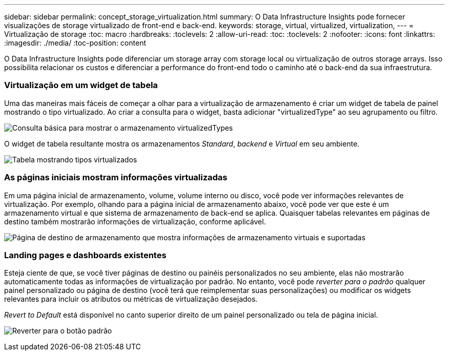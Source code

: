 ---
sidebar: sidebar 
permalink: concept_storage_virtualization.html 
summary: O Data Infrastructure Insights pode fornecer visualizações de storage virtualizado de front-end e back-end. 
keywords: storage, virtual, virtualized, virtualization, 
---
= Virtualização de storage
:toc: macro
:hardbreaks:
:toclevels: 2
:allow-uri-read: 
:toc: 
:toclevels: 2
:nofooter: 
:icons: font
:linkattrs: 
:imagesdir: ./media/
:toc-position: content


[role="lead"]
O Data Infrastructure Insights pode diferenciar um storage array com storage local ou virtualização de outros storage arrays. Isso possibilita relacionar os custos e diferenciar a performance do front-end todo o caminho até o back-end da sua infraestrutura.



=== Virtualização em um widget de tabela

Uma das maneiras mais fáceis de começar a olhar para a virtualização de armazenamento é criar um widget de tabela de painel mostrando o tipo virtualizado. Ao criar a consulta para o widget, basta adicionar "virtualizedType" ao seu agrupamento ou filtro.

image:StorageVirtualization_TableWidgetSettings.png["Consulta básica para mostrar o armazenamento virtualizedTypes"]

O widget de tabela resultante mostra os armazenamentos _Standard_, _backend_ e _Virtual_ em seu ambiente.

image:StorageVirtualization_TableWidgetShowingVirtualizedTypes.png["Tabela mostrando tipos virtualizados"]



=== As páginas iniciais mostram informações virtualizadas

Em uma página inicial de armazenamento, volume, volume interno ou disco, você pode ver informações relevantes de virtualização. Por exemplo, olhando para a página inicial de armazenamento abaixo, você pode ver que este é um armazenamento virtual e que sistema de armazenamento de back-end se aplica. Quaisquer tabelas relevantes em páginas de destino também mostrarão informações de virtualização, conforme aplicável.

image:StorageVirtualization_StorageSummary.png["Página de destino de armazenamento que mostra informações de armazenamento virtuais e suportadas"]



=== Landing pages e dashboards existentes

Esteja ciente de que, se você tiver páginas de destino ou painéis personalizados no seu ambiente, elas não mostrarão automaticamente todas as informações de virtualização por padrão. No entanto, você pode _reverter para o padrão_ qualquer painel personalizado ou página de destino (você terá que reimplementar suas personalizações) ou modificar os widgets relevantes para incluir os atributos ou métricas de virtualização desejados.

_Revert to Default_ está disponível no canto superior direito de um painel personalizado ou tela de página inicial.

image:RevertToDefault.png["Reverter para o botão padrão"]
